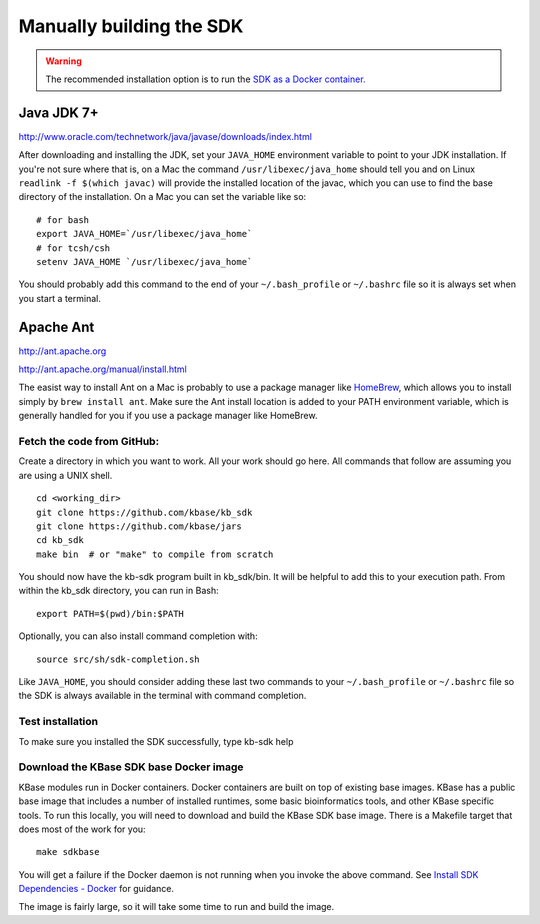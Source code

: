 Manually building the SDK
==========================

.. warning::

    The recommended installation option is to run the `SDK as a
    Docker container. <../tutorial/install.html>`_


Java JDK 7+
'''''''''''

http://www.oracle.com/technetwork/java/javase/downloads/index.html

After downloading and installing the JDK, set your ``JAVA_HOME``
environment variable to point to your JDK installation. If you're not
sure where that is, on a Mac the command ``/usr/libexec/java_home``
should tell you and on Linux ``readlink -f $(which javac)`` will provide
the installed location of the javac, which you can use to find the base
directory of the installation. On a Mac you can set the variable like
so:

::

    # for bash
    export JAVA_HOME=`/usr/libexec/java_home`
    # for tcsh/csh
    setenv JAVA_HOME `/usr/libexec/java_home`  

You should probably add this command to the end of your
``~/.bash_profile`` or ``~/.bashrc`` file so it is always set when you start
a terminal.

Apache Ant
''''''''''

http://ant.apache.org

http://ant.apache.org/manual/install.html

The easist way to install Ant on a Mac is probably to use a package
manager like `HomeBrew <http://brew.sh/>`__, which allows you to install
simply by ``brew install ant``. Make sure the Ant install location is
added to your PATH environment variable, which is generally handled for
you if you use a package manager like HomeBrew.

Fetch the code from GitHub:
^^^^^^^^^^^^^^^^^^^^^^^^^^^

Create a directory in which you want to work. All your work should go
here. All commands that follow are assuming you are using a UNIX shell.

::

    cd <working_dir>
    git clone https://github.com/kbase/kb_sdk
    git clone https://github.com/kbase/jars
    cd kb_sdk
    make bin  # or "make" to compile from scratch

You should now have the kb-sdk program built in kb\_sdk/bin. It will be
helpful to add this to your execution path. From within the kb\_sdk
directory, you can run in Bash:

::

    export PATH=$(pwd)/bin:$PATH

Optionally, you can also install command completion with:

::

    source src/sh/sdk-completion.sh

Like ``JAVA_HOME``, you should consider adding these last two commands
to your ``~/.bash_profile`` or ``~/.bashrc`` file so the SDK is always
available in the terminal with command completion.

Test installation
^^^^^^^^^^^^^^^^^

To make sure you installed the SDK successfully, type kb-sdk help

Download the KBase SDK base Docker image
^^^^^^^^^^^^^^^^^^^^^^^^^^^^^^^^^^^^^^^^

KBase modules run in Docker containers. Docker containers are built on
top of existing base images. KBase has a public base image that includes
a number of installed runtimes, some basic bioinformatics tools, and
other KBase specific tools. To run this locally, you will need to
download and build the KBase SDK base image. There is a Makefile target
that does most of the work for you:

::

    make sdkbase

You will get a failure if the Docker daemon is not running when you
invoke the above command. See `Install SDK Dependencies -
Docker <../tutorial/dependencies.html>`_ for guidance.

The image is fairly large, so it will take some time to run and build
the image.
